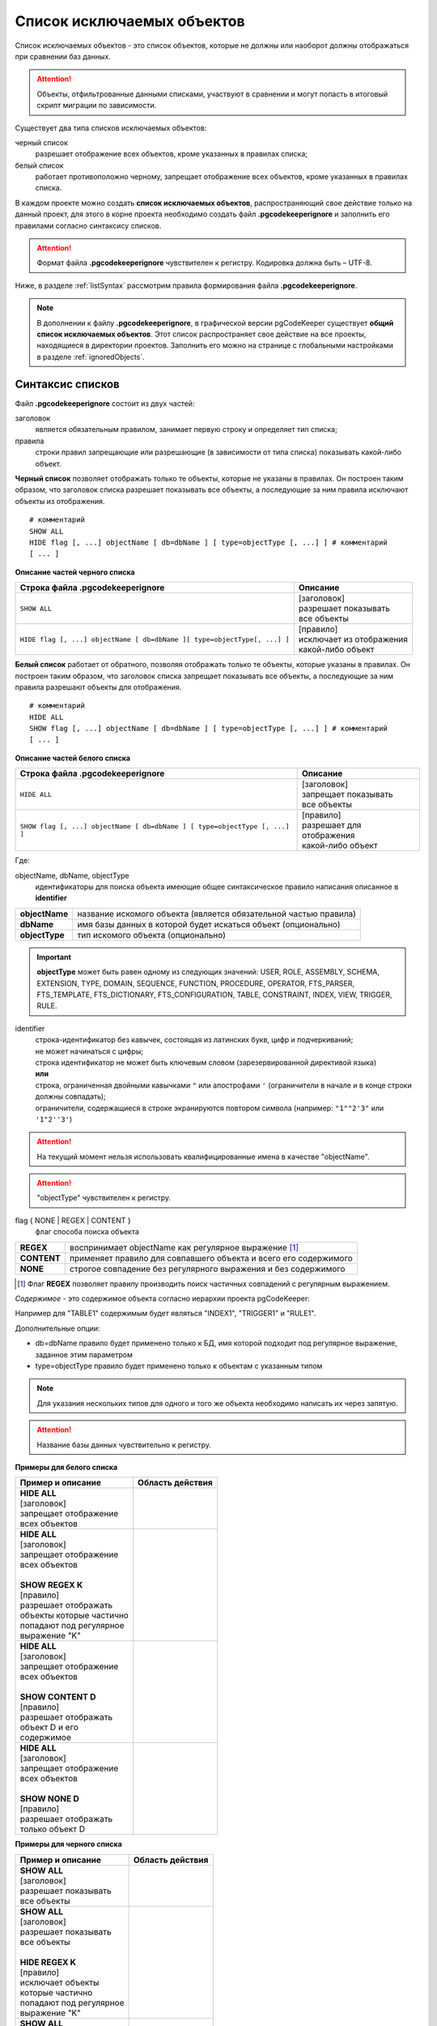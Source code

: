 .. _ignoreList :

===========================
Список исключаемых объектов
===========================

Список исключаемых объектов - это список объектов, которые не должны или наоборот должны отображаться при сравнении баз данных.

.. attention:: Объекты, отфильтрованные данными списками, участвуют в сравнении и могут попасть в итоговый скрипт миграции по зависимости.

Существует два типа списков исключаемых объектов:

черный список
        разрешает отображение всех объектов, кроме указанных в правилах списка;

белый список
        работает противоположно черному, запрещает отображение всех объектов, кроме указанных в правилах списка.

В каждом проекте можно создать **список исключаемых объектов**, распространяющий свое действие только на данный проект, для этого в корне проекта необходимо создать файл **.pgcodekeeperignore** и заполнить его правилами согласно синтаксису списков. 

.. attention:: Формат файла **.pgcodekeeperignore** чувствителен к регистру. Кодировка должна быть – UTF-8.

Ниже, в разделе :ref:`listSyntax` рассмотрим правила формирования файла **.pgcodekeeperignore**.

.. note:: В дополнении к файлу **.pgcodekeeperignore**, в графической версии pgCodeKeeper существует **общий список исключаемых объектов**. Этот список распространяет свое действие на все проекты, находящиеся в директории проектов. Заполнить его можно на странице с глобальными настройками в разделе :ref:`ignoredObjects`.

.. _listSyntax :

Синтаксис списков
~~~~~~~~~~~~~~~~~

Файл **.pgcodekeeperignore** состоит из двух частей:

заголовок
        является обязательным правилом, занимает первую строку и определяет тип списка;

правила
        строки правил запрещающие или разрешающие (в зависимости от типа списка) показывать какой-либо объект.

**Черный список** позволяет отображать только те объекты, которые не указаны в правилах. Он построен таким образом, что заголовок списка разрешает показывать все объекты, а последующие за ним правила исключают объекты из отображения.

::

 # комментарий
 SHOW ALL
 HIDE flag [, ...] objectName [ db=dbName ] [ type=objectType [, ...] ] # комментарий
 [ ... ]

**Описание частей черного списка**

.. table:: 

    +--------------------------------------------------------------------------+---------------------------+
    | Строка файла .pgcodekeeperignore                                         | Описание                  |
    +==========================================================================+===========================+
    | ``SHOW ALL``                                                             | | [заголовок]             |
    |                                                                          | | разрешает показывать    |
    |                                                                          | | все объекты             |
    +--------------------------------------------------------------------------+---------------------------+
    | ``HIDE flag [, ...] objectName [ db=dbName ][ type=objectType[, ...] ]`` | | [правило]               |
    |                                                                          | | исключает из отображения|
    |                                                                          | | какой-либо объект       |
    +--------------------------------------------------------------------------+---------------------------+

**Белый список** работает от обратного, позволяя отображать только те объекты, которые указаны в правилах. Он построен таким образом, что заголовок списка запрещает показывать все объекты, а последующие за ним правила разрешают объекты для отображения.

::

 # комментарий
 HIDE ALL
 SHOW flag [, ...] objectName [ db=dbName ] [ type=objectType [, ...] ] # комментарий
 [ ... ]

**Описание частей белого списка**

.. table:: 

    +---------------------------------------------------------------------------+----------------------------+
    | Строка файла .pgcodekeeperignore                                          | Описание                   |
    +===========================================================================+============================+
    | ``HIDE ALL``                                                              | | [заголовок]              |
    |                                                                           | | запрещает показывать     |
    |                                                                           | | все объекты              |
    +---------------------------------------------------------------------------+----------------------------+
    | ``SHOW flag [, ...] objectName [ db=dbName ] [ type=objectType [, ...] ]``| | [правило]                |
    |                                                                           | | разрешает для отображения|
    |                                                                           | | какой-либо объект        |
    +---------------------------------------------------------------------------+----------------------------+

Где:

objectName, dbName, objectType
        идентификаторы для поиска объекта имеющие общее синтаксическое правило написания описанное в **identifier**

=================  =================================================================
 **objectName**     название искомого объекта (является обязательной частью правила)
 **dbName**         имя базы данных в которой будет искаться объект (опционально)
 **objectType**    тип искомого объекта (опционально)
=================  =================================================================

.. important:: **objectType** может быть равен одному из следующих значений: USER, ROLE, ASSEMBLY, SCHEMA, EXTENSION, TYPE, DOMAIN, SEQUENCE, FUNCTION, PROCEDURE, OPERATOR, FTS_PARSER, FTS_TEMPLATE, FTS_DICTIONARY, FTS_CONFIGURATION, TABLE, CONSTRAINT, INDEX, VIEW, TRIGGER, RULE.

identifier
    | строка-идентификатор без кавычек, состоящая из латинских букв, цифр и подчеркиваний; 
    | не может начинаться с цифры; 
    | строка идентификатор не может быть ключевым словом (зарезервированной директивой языка)
    | **или**
    | строка, ограниченная двойными кавычками ``"`` или апострофами ``'`` (ограничители в начале и в конце строки должны совпадать); 
    | ограничители, содержащиеся в строке экранируются повтором символа (например: ``"1""2'3"`` или ``'1"2''3'``)

.. attention:: На текущий момент нельзя использовать квалифицированные имена в качестве "objectName".

.. attention:: "objectType" чувствителен к регистру.

flag { NONE | REGEX | CONTENT }
        флаг способа поиска объекта

=============  ================================================================
 **REGEX**     воспринимает objectName как регулярное выражение [1]_
 **CONTENT**   применяет правило для совпавшего объекта и всего его содержимого
 **NONE**      строгое совпадение без регулярного выражения и без содержимого
=============  ================================================================

.. [1] Флаг **REGEX** позволяет правилу производить поиск частичных совпадений с регулярным выражением.

*Cодержимое* - это содержимое объекта согласно иерархии проекта pgCodeKeeper:

.. image:: ../images/white_black_hierarchy_project.png

Например для "TABLE1" содержимым будет являться "INDEX1", "TRIGGER1" и "RULE1".

Дополнительные опции:

- db=dbName правило будет применено только к БД, имя которой подходит под регулярное выражение, заданное этим параметром
- type=objectType правило будет применено только к объектам с указанным типом

.. note:: Для указания нескольких типов для одного и того же объекта необходимо написать их через запятую.

.. attention:: Название базы данных чувствительно к регистру.

**Примеры для белого списка**

.. table:: 

    +------------------------+--------------------------------------------------------------+
    | Пример и описание      | Область действия                                             |
    +========================+==============================================================+
    | | **HIDE ALL**         | .. image:: ../images/white_black_hierarchy_all_hide.png      |
    | | [заголовок]          |                                                              |
    | | запрещает            |                                                              |
    |   отображение          |                                                              |
    | | всех объектов        |                                                              |
    +------------------------+--------------------------------------------------------------+
    | | **HIDE ALL**         | .. image:: ../images/white_black_hierarchy_regex_show.png    |
    | | [заголовок]          |                                                              |
    | | запрещает            |                                                              |
    |   отображение          |                                                              |
    | | всех объектов        |                                                              |
    | |                      |                                                              |
    | | **SHOW REGEX K**     |                                                              |
    | | [правило]            |                                                              |
    | | разрешает отображать |                                                              |
    | | объекты которые      |                                                              |
    |   частично             |                                                              |
    | | попадают под         |                                                              |
    |   регулярное           |                                                              |
    | | выражение "K"        |                                                              |
    +------------------------+--------------------------------------------------------------+
    | | **HIDE ALL**         | .. image:: ../images/white_black_hierarchy_content_show.png  |
    | | [заголовок]          |                                                              |
    | | запрещает            |                                                              |
    |   отображение          |                                                              |
    | | всех объектов        |                                                              |
    | |                      |                                                              |
    | | **SHOW CONTENT D**   |                                                              |
    | | [правило]            |                                                              |
    | | разрешает отображать |                                                              |
    | | объект D и его       |                                                              |
    | | содержимое           |                                                              |
    +------------------------+--------------------------------------------------------------+
    | | **HIDE ALL**         | .. image:: ../images/white_black_hierarchy_none_show.png     |
    | | [заголовок]          |                                                              |
    | | запрещает            |                                                              |
    |   отображение          |                                                              |
    | | всех объектов        |                                                              |
    | |                      |                                                              |
    | | **SHOW NONE D**      |                                                              |
    | | [правило]            |                                                              |
    | | разрешает отображать |                                                              |
    | | только объект D      |                                                              |
    +------------------------+--------------------------------------------------------------+

**Примеры для черного списка**

.. table:: 

    +------------------------+--------------------------------------------------------------+
    | Пример и описание      | Область действия                                             |
    +========================+==============================================================+
    | | **SHOW ALL**         | .. image:: ../images/white_black_hierarchy_all_show.png      |
    | | [заголовок]          |                                                              |
    | | разрешает            |                                                              |
    |   показывать           |                                                              |
    | | все объекты          |                                                              |
    +------------------------+--------------------------------------------------------------+
    | | **SHOW ALL**         | .. image:: ../images/white_black_hierarchy_regex_hide.png    |
    | | [заголовок]          |                                                              |
    | | разрешает            |                                                              |
    |   показывать           |                                                              |
    | | все объекты          |                                                              |
    | |                      |                                                              |
    | | **HIDE REGEX K**     |                                                              |
    | | [правило]            |                                                              |
    | | исключает объекты    |                                                              |
    | | которые частично     |                                                              |
    | | попадают под         |                                                              |
    |   регулярное           |                                                              |
    | | выражение "K"        |                                                              |
    +------------------------+--------------------------------------------------------------+
    | | **SHOW ALL**         | .. image:: ../images/white_black_hierarchy_content_hide.png  |
    | | [заголовок]          |                                                              |
    | | разрешает            |                                                              |
    |   показывать           |                                                              |
    | | все объекты)         |                                                              |
    | |                      |                                                              |
    | | **HIDE CONTENT D**   |                                                              |
    | | [правило]            |                                                              |
    | | исключает объект D   |                                                              |
    | | и его содержимое     |                                                              |
    +------------------------+--------------------------------------------------------------+
    | | **SHOW ALL**         | .. image:: ../images/white_black_hierarchy_none_hide.png     |
    | | [заголовок]          |                                                              |
    | | разрешает            |                                                              |
    |   показывать           |                                                              |
    | | все объекты          |                                                              |
    | |                      |                                                              |
    | | **HIDE NONE D**      |                                                              |
    | | [правило]            |                                                              |
    | | исключает только     |                                                              |
    | | объект D             |                                                              |
    +------------------------+--------------------------------------------------------------+

----

Ключевые слова:

 HIDE SHOW ALL REGEX CONTENT NONE
 
Эти слова не могут быть идентификаторами, для их использования они должны быть взяты в кавычки. Зарезервированы только слова, полностью совпадающие по регистру, например Content – разрешенный идентификатор.

Пример исключения объекта название, которого полностью совпадает (в том числе и по регистру) с ключевым словом **SHOW**:

::

 SHOW ALL
 HIDE NONE "SHOW"

.. _whiteBlackCommonUsing :

Совместное использование черного и белого списков
~~~~~~~~~~~~~~~~~~~~~~~~~~~~~~~~~~~~~~~~~~~~~~~~~

Черные и белые списки могут использоваться вместе. В таком случае, их правила объединяются в один общий список. Правила, контролирующие отображение одного и того же объекта, складываются в одно общее правило по следующим принципам:

- если "широта" правил различается, то преобладает более широкое правило (включающее в себя сам объект и его содержимое)
- если "широта" правил одинакова, то преобладает скрывающее объект правило

"Широта" правила - это включение или не включение, в область действия правила, содержимого того или иного объекта, т.е. состояние флага CONTENT (для **общего списка** графической версии pgCodeKeeper, это опция "Игнорировать содержимое" описанная в разделе :ref:`ignoredObjects`).

Пример совместного использования черного и белого списков:

файл черного списка

::

 SHOW ALL
 HIDE REGEX K

файл белого списка

::

 HIDE ALL
 SHOW CONTENT KF

**Область действия правила**

.. csv-table::
   :header: "Черный список", "Белый список"
   :widths: 5, 5

   .. image:: ../images/white_black_hierarchy_regex_hide.png, .. image:: ../images/white_black_hierarchy_regex_show_2.png

В результате будет отображен объект с названием "KF", т.к. условие белого списка для данного объекта перекрывают по "ширине" условия черного списка.

.. note:: При работе в графической версии pgCodeKeeper добавление второго списка исключений производится путем использования **общего списка исключаемых объектов** или путем добавления внешного списка через :ref:`dbStore`. :ref:`cliVersion` pgCodeKeeper позволяет добавлять дополнительные списки исключений, с помощью команды: ``pgcodekeeper-cli --ignore-list <path> SOURCE DEST``.

Примеры работы с файлом **.pgcodekeeperignore**
~~~~~~~~~~~~~~~~~~~~~~~~~~~~~~~~~~~~~~~~~~~~~~~
Предположим имеется представление с именем ignore4 и набор из таблиц с именами: ignore, ignore2, ignore3. ignore2 в свою очередь имеет содержимое.

.. csv-table::
   :header: "Результат", "Схема "
   :widths: 5, 5

   .. image:: ../images/ignore_list_diff.png, .. image:: ../images/white_black_hierarchy_example_project_base.png

Для того, чтобы исключить все объекты частично попадающие под регулярное выражение "ignore" нужно в .pgcodekeeperignore написать следующие правила:

::

 SHOW ALL
 HIDE REGEX ignore

.. csv-table::
   :header: "Результат", "Схема "
   :widths: 5, 5

   .. image:: ../images/ignore_list_pattern_diff.png, .. image:: ../images/white_black_hierarchy_example_project_regex.png
   

----

Для того, чтобы исключить объект "ignore2" с содержимым нужно в .pgcodekeeperignore написать следующие правила:

::

 SHOW ALL
 HIDE CONTENT ignore2

.. csv-table::
   :header: "Результат", "Схема "
   :widths: 5, 5

   .. image:: ../images/ignore_list_content_diff.png, .. image:: ../images/white_black_hierarchy_example_project_content.png

----

Для того, чтобы исключить все объекты с типом "TABLE", частично попадающие под регулярное выражение "ignore" нужно в .pgcodekeeperignore написать следующие правила:

::

 SHOW ALL
 HIDE REGEX ignore type=TABLE

.. csv-table::
   :header: "Результат", "Схема "
   :widths: 5, 5

   .. image:: ../images/ignore_list_type_diff.png, .. image:: ../images/white_black_hierarchy_example_project_regex_type.png

----

Для того, чтобы исключить все объекты частично попадающие под регулярное выражение "ignore", с типом *TABLE* и содержимым для указанной базы данных нужно в .pgcodekeeperignore написать следующие правила:

::

 SHOW ALL
 HIDE CONTENT,REGEX ignore db=name_of_other_db type=TABLE

в вышеуказанных правилах использовано название другой базы данных, не той с которой ведется работа в данном примере, поэтому все останется без изменений

.. csv-table::
   :header: "Результат", "Схема "
   :widths: 5, 5

   .. image:: ../images/ignore_list_diff.png, .. image:: ../images/white_black_hierarchy_example_project_base.png

но если указать название базы данных с которой ведется работа, то из отображаемых объектов исчезнут все объекты кроме одного, который не соответствует типу.

::

 SHOW ALL
 HIDE CONTENT,REGEX ignore db=db1 type=TABLE

.. csv-table::
   :header: "Результат", "Схема "
   :widths: 5, 5

   .. image:: ../images/ignore_list_db.png, .. image:: ../images/white_black_hierarchy_example_project_content_regex_db_type.png

----

Для того, чтобы используя черный и белый списки одновременно разрешить отобразить объект "ignore2" нужно написать следующие правила:

файл .pgcodekeeperignore - черный список

::

 SHOW ALL
 HIDE REGEX ignore

дополнительный файл списка исключаемых объектов - белый список

::

 HIDE ALL
 SHOW CONTENT ignore2

.. note:: Добавление дополнительного списка описано в разделе :ref:`whiteBlackCommonUsing`.

Цель черного списка: исключение всех объектов частично попадающих под регулярное выражение "ignore".

Цель белого списка: убрать из исключенных объектов объект "ignore2".

.. csv-table::
   :header: "Результат", "Черный список", "Белый список"
   :widths: 3, 3, 3

   .. image:: ../images/ignore_list_pattern_diff.png, .. image:: ../images/white_black_hierarchy_example_project_regex.png, .. image:: ../images/white_black_hierarchy_example_project_content_white.png

В результате в сравниваемых объектах останется только объект "ignore2", т.к. благодаря флагу "CONTENT" для объекта "ignore2" правило белого списка перекрывает по "ширине" правило черного списка "HIDE REGEX ignore".

.. note:: Взаимодействие правил разных списков, контролирующих отображение одного и того же объекта, описано в разделе :ref:`whiteBlackCommonUsing`.
